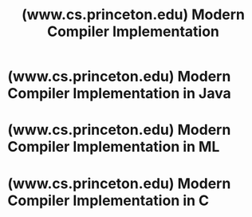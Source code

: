 :PROPERTIES:
:ID:       a4b3597c-e2f0-42bf-b0ef-57fcbc9072c7
:ROAM_REFS: https://www.cs.princeton.edu/~appel/modern/
:END:
#+title: (www.cs.princeton.edu) Modern Compiler Implementation
#+filetags: :compilers:computer_science:books:website:

* (www.cs.princeton.edu) Modern Compiler Implementation in Java
:PROPERTIES:
:ID:       c5da0c9c-af63-4975-ae65-d871ad6c0397
:ROAM_REFS: https://www.cs.princeton.edu/~appel/modern/java/
:END:
* (www.cs.princeton.edu) Modern Compiler Implementation in ML
:PROPERTIES:
:ID:       cd091a91-cb38-448b-9ce7-90ed45451a3b
:ROAM_REFS: https://www.cs.princeton.edu/~appel/modern/ml/
:END:
* (www.cs.princeton.edu) Modern Compiler Implementation in C
:PROPERTIES:
:ID:       b2751693-4c6f-4df6-8527-eff408391a46
:ROAM_REFS: https://www.cs.princeton.edu/~appel/modern/c/
:END:
